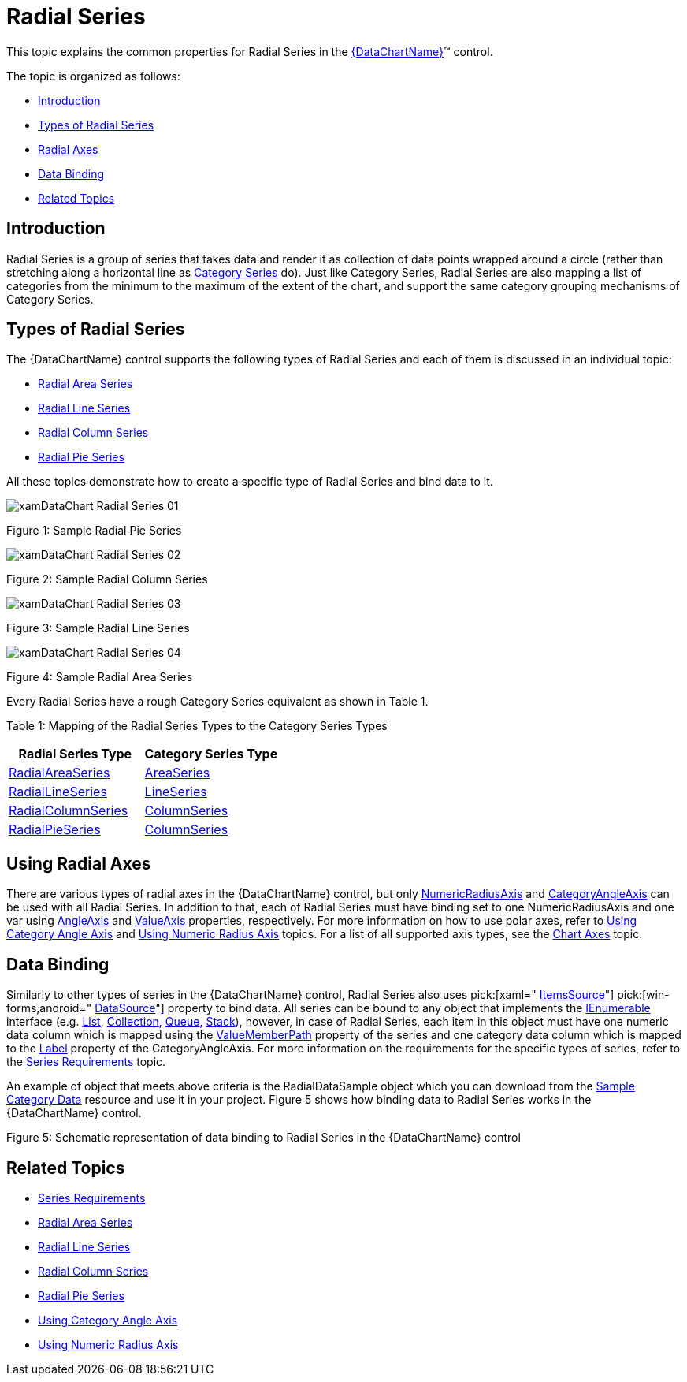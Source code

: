 ﻿////

|metadata|
{
    "name": "datachart-radial-series-overview",
    "controlName": ["{DataChartName}"],
    "tags": ["Charting","Data Binding","Data Presentation","Sample Data Source"],
    "guid": "98311847-9620-482c-9df3-75a4736d46d1",  
    "buildFlags": [],
    "createdOn": "2014-06-05T19:39:00.5353321Z"
}
|metadata|
////

= Radial Series

This topic explains the common properties for Radial Series in the link:{DataChartLink}.{DataChartName}.html[{DataChartName}]™ control.

The topic is organized as follows:

* <<Introduction,Introduction>>
* <<Series,Types of Radial Series>>
* <<Axes,Radial Axes>>
* <<DataBinding,Data Binding>>
* <<RelatedTopics,Related Topics>>

[[Introduction]]
== Introduction

Radial Series is a group of series that takes data and render it as collection of data points wrapped around a circle (rather than stretching along a horizontal line as link:datachart-category-series-overview.html[Category Series] do). Just like Category Series, Radial Series are also mapping a list of categories from the minimum to the maximum of the extent of the chart, and support the same category grouping mechanisms of Category Series.

[[Series]]
== Types of Radial Series

The {DataChartName} control supports the following types of Radial Series and each of them is discussed in an individual topic:

* link:datachart-radial-area-series.html[Radial Area Series]
* link:datachart-radial-line-series.html[Radial Line Series]
* link:datachart-radial-column-series.html[Radial Column Series]
* link:datachart-radial-pie-series.html[Radial Pie Series]

All these topics demonstrate how to create a specific type of Radial Series and bind data to it.

image::images/xamDataChart_Radial_Series_01.png[]

Figure 1: Sample Radial Pie Series

image::images/xamDataChart_Radial_Series_02.png[]

Figure 2: Sample Radial Column Series

image::images/xamDataChart_Radial_Series_03.png[]

Figure 3: Sample Radial Line Series

image::images/xamDataChart_Radial_Series_04.png[]

Figure 4: Sample Radial Area Series

Every Radial Series have a rough Category Series equivalent as shown in Table 1.

Table 1: Mapping of the Radial Series Types to the Category Series Types

[options="header", cols="a,a"]
|====
|Radial Series Type|Category Series Type

| link:{DataChartLink}.radialareaseries.html[RadialAreaSeries]
| link:{DataChartLink}.areaseries.html[AreaSeries]

| link:{DataChartLink}.radiallineseries.html[RadialLineSeries]
| link:{DataChartLink}.lineseries.html[LineSeries]

| link:{DataChartLink}.radialcolumnseries.html[RadialColumnSeries]
| link:{DataChartLink}.columnseries.html[ColumnSeries]

| link:{DataChartLink}.radialpieseries.html[RadialPieSeries]
| link:{DataChartLink}.columnseries.html[ColumnSeries]

|====

[[Axes]]
== Using Radial Axes

There are various types of radial axes in the {DataChartName} control, but only link:{DataChartLink}.numericradiusaxis.html[NumericRadiusAxis] and link:{DataChartLink}.categoryangleaxis.html[CategoryAngleAxis] can be used with all Radial Series. In addition to that, each of Radial Series must have binding set to one NumericRadiusAxis and one var using link:{DataChartLink}.radialbase{ApiProp}angleaxis.html[AngleAxis] and link:{DataChartLink}.radialbase{ApiProp}valueaxis.html[ValueAxis] properties, respectively. For more information on how to use polar axes, refer to link:datachart-using-category-angle-axis.html[Using Category Angle Axis] and link:datachart-using-numeric-radius-axis.html[Using Numeric Radius Axis] topics. For a list of all supported axis types, see the link:datachart-axes.html[Chart Axes] topic.

[[DataBinding]]
== Data Binding

Similarly to other types of series in the {DataChartName} control, Radial Series also uses  pick:[xaml=" link:{DataChartLink}.series{ApiProp}itemssource.html[ItemsSource]"]  pick:[win-forms,android=" link:{DataChartLink}.series{ApiProp}datasource.html[DataSource]"]  property to bind data. All series can be bound to any object that implements the link:http://msdn.microsoft.com/en-us/library/system.collections.ienumerable.aspx[IEnumerable] interface (e.g. link:http://msdn.microsoft.com/en-us/library/6sh2ey19.aspx[List], link:http://msdn.microsoft.com/en-us/library/ms132397.aspx[Collection], link:http://msdn.microsoft.com/en-us/library/7977ey2c.aspx[Queue], link:http://msdn.microsoft.com/en-us/library/system.collections.stack.aspx[Stack]), however, in case of Radial Series, each item in this object must have one numeric data column which is mapped using the link:{DataChartLink}.anchoredradialseries{ApiProp}valuememberpath.html[ValueMemberPath] property of the series and one category data column which is mapped to the link:{DataChartLink}.axis{ApiProp}label.html[Label] property of the CategoryAngleAxis. For more information on the requirements for the specific types of series, refer to the link:datachart-series-requirements.html[Series Requirements] topic.

An example of object that meets above criteria is the RadialDataSample object which you can download from the link:resources-sample-category-data.html[Sample Category Data] resource and use it in your project. Figure 5 shows how binding data to Radial Series works in the {DataChartName} control.

ifdef::xaml[]

image::images/xamDataChart_Radial_Series_05.png[]

endif::xaml[]

ifdef::win-forms,android[]

image::images/xamDataChart_Radial_Series_05_WinForms.png[]

endif::win-forms,android[]

Figure 5: Schematic representation of data binding to Radial Series in the {DataChartName} control

[[RelatedTopics]]
== Related Topics

* link:datachart-series-requirements.html[Series Requirements]
* link:datachart-radial-area-series.html[Radial Area Series]
* link:datachart-radial-line-series.html[Radial Line Series]
* link:datachart-radial-column-series.html[Radial Column Series]
* link:datachart-radial-pie-series.html[Radial Pie Series]
* link:datachart-using-category-angle-axis.html[Using Category Angle Axis]
* link:datachart-using-numeric-radius-axis.html[Using Numeric Radius Axis]